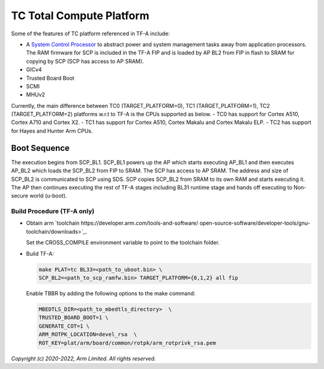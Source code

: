 TC Total Compute Platform
==========================

Some of the features of TC platform referenced in TF-A include:

- A `System Control Processor <https://github.com/ARM-software/SCP-firmware>`_
  to abstract power and system management tasks away from application
  processors. The RAM firmware for SCP is included in the TF-A FIP and is
  loaded by AP BL2 from FIP in flash to SRAM for copying by SCP (SCP has access
  to AP SRAM).
- GICv4
- Trusted Board Boot
- SCMI
- MHUv2

Currently, the main difference between TC0 (TARGET_PLATFORM=0), TC1
(TARGET_PLATFORM=1), TC2 (TARGET_PLATFORM=2) platforms w.r.t to TF-A
is the CPUs supported as below.
- TC0 has support for Cortex A510, Cortex A710 and Cortex X2.
- TC1 has support for Cortex A510, Cortex Makalu and Cortex Makalu ELP.
- TC2 has support for Hayes and Hunter Arm CPUs.


Boot Sequence
-------------

The execution begins from SCP_BL1. SCP_BL1 powers up the AP which starts
executing AP_BL1 and then executes AP_BL2 which loads the SCP_BL2 from
FIP to SRAM. The SCP has access to AP SRAM. The address and size of SCP_BL2
is communicated to SCP using SDS. SCP copies SCP_BL2 from SRAM to its own
RAM and starts executing it. The AP then continues executing the rest of TF-A
stages including BL31 runtime stage and hands off executing to
Non-secure world (u-boot).

Build Procedure (TF-A only)
~~~~~~~~~~~~~~~~~~~~~~~~~~~

-  Obtain arm `toolchain https://developer.arm.com/tools-and-software/
   open-source-software/developer-tools/gnu-toolchain/downloads>`_.

   Set the CROSS_COMPILE environment variable to point to the toolchain folder.

-  Build TF-A:

   .. code:: shell

      make PLAT=tc BL33=<path_to_uboot.bin> \
      SCP_BL2=<path_to_scp_ramfw.bin> TARGET_PLATFORM={0,1,2} all fip

   Enable TBBR by adding the following options to the make command:

   .. code:: shell

      MBEDTLS_DIR=<path_to_mbedtls_directory>  \
      TRUSTED_BOARD_BOOT=1 \
      GENERATE_COT=1 \
      ARM_ROTPK_LOCATION=devel_rsa  \
      ROT_KEY=plat/arm/board/common/rotpk/arm_rotprivk_rsa.pem

*Copyright (c) 2020-2022, Arm Limited. All rights reserved.*

